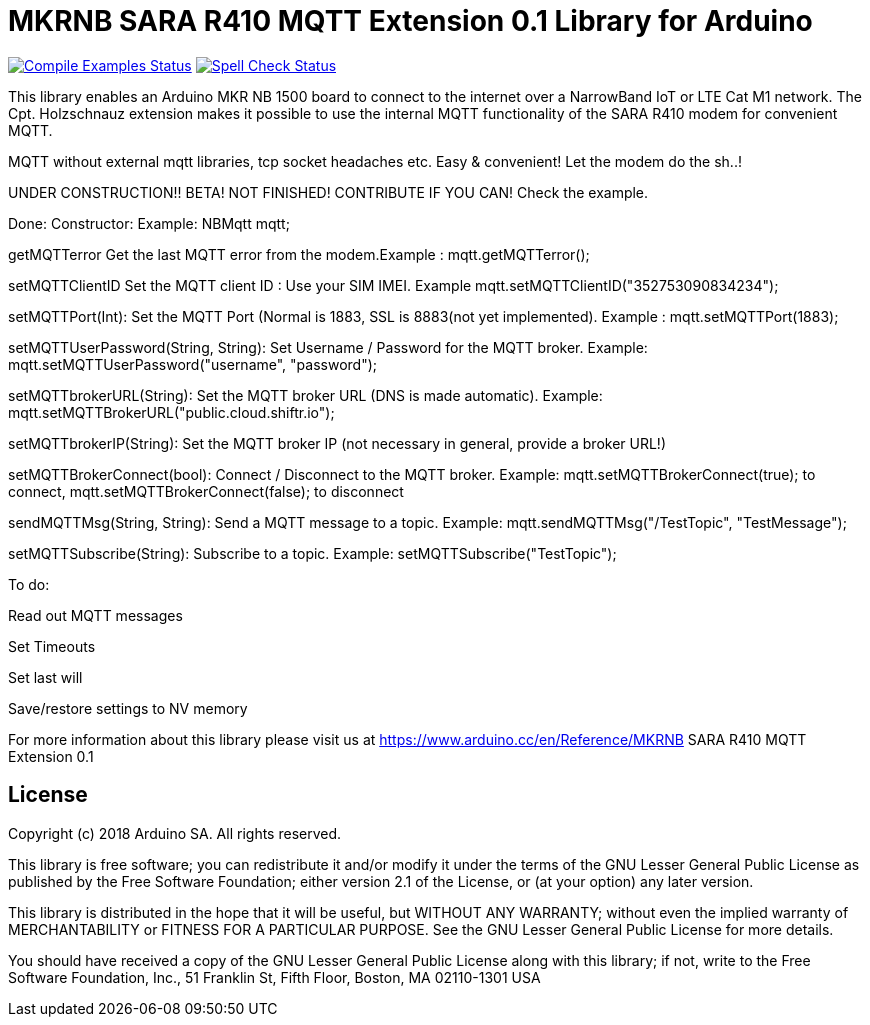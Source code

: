 // Define the repository information in these attributes
:repository-owner: arduino-libraries
:repository-name: MKRNB SARA R410 MQTT Extension 0.1

= {repository-name} Library for Arduino =

image:https://github.com/{repository-owner}/{repository-name}/workflows/Compile%20Examples/badge.svg["Compile Examples Status", link="https://github.com/{repository-owner}/{repository-name}/actions?workflow=Compile+Examples"]
image:https://github.com/{repository-owner}/{repository-name}/workflows/Spell%20Check/badge.svg["Spell Check Status", link="https://github.com/{repository-owner}/{repository-name}/actions?workflow=Spell+Check"]

This library enables an Arduino MKR NB 1500 board to connect to the internet over a NarrowBand IoT or LTE Cat M1 network.
The Cpt. Holzschnauz extension makes it possible to use the internal MQTT functionality of the SARA R410 modem for convenient MQTT.

MQTT without external mqtt libraries, tcp socket headaches etc. Easy & convenient! Let the modem do the sh..!


UNDER CONSTRUCTION!! BETA! NOT FINISHED! CONTRIBUTE IF YOU CAN! Check the example.

Done:
Constructor: Example: NBMqtt mqtt;

getMQTTerror Get the last MQTT error from the modem.Example : mqtt.getMQTTerror();  

setMQTTClientID  Set the MQTT client ID : Use your SIM IMEI. Example mqtt.setMQTTClientID("352753090834234");  

setMQTTPort(Int): Set the MQTT Port (Normal is 1883, SSL is 8883(not yet implemented). Example :  mqtt.setMQTTPort(1883);  

setMQTTUserPassword(String, String): Set Username / Password for the MQTT broker. Example: mqtt.setMQTTUserPassword("username", "password");  

setMQTTbrokerURL(String): Set the MQTT broker URL (DNS is made automatic). Example: mqtt.setMQTTBrokerURL("public.cloud.shiftr.io");   

setMQTTbrokerIP(String): Set the MQTT broker IP (not necessary in general, provide a broker URL!)  

setMQTTBrokerConnect(bool): Connect / Disconnect to the MQTT broker. Example: mqtt.setMQTTBrokerConnect(true); to connect, mqtt.setMQTTBrokerConnect(false); to disconnect  

sendMQTTMsg(String, String): Send a MQTT message to a topic. Example: mqtt.sendMQTTMsg("/TestTopic", "TestMessage");  

setMQTTSubscribe(String): Subscribe to a topic. Example: setMQTTSubscribe("TestTopic");  

To do:  

Read out MQTT messages  

Set Timeouts  

Set last will  

Save/restore settings to NV memory
  

For more information about this library please visit us at
https://www.arduino.cc/en/Reference/{repository-name}

== License ==

Copyright (c) 2018 Arduino SA. All rights reserved.

This library is free software; you can redistribute it and/or
modify it under the terms of the GNU Lesser General Public
License as published by the Free Software Foundation; either
version 2.1 of the License, or (at your option) any later version.

This library is distributed in the hope that it will be useful,
but WITHOUT ANY WARRANTY; without even the implied warranty of
MERCHANTABILITY or FITNESS FOR A PARTICULAR PURPOSE. See the GNU
Lesser General Public License for more details.

You should have received a copy of the GNU Lesser General Public
License along with this library; if not, write to the Free Software
Foundation, Inc., 51 Franklin St, Fifth Floor, Boston, MA 02110-1301 USA
